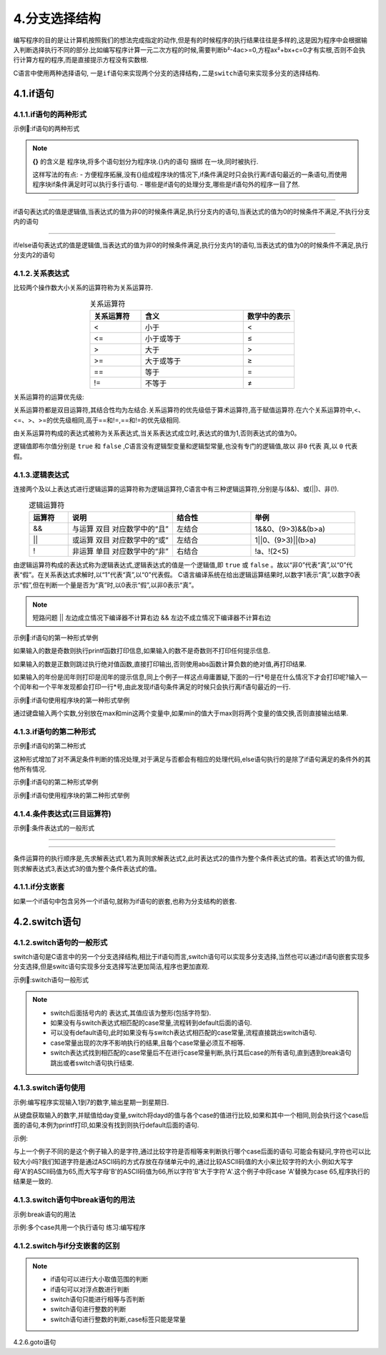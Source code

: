 4.分支选择结构
===========================================================

编写程序的目的是让计算机按照我们的想法完成指定的动作,但是有的时候程序的执行结果往往是多样的,这是因为程序中会根据输入判断选择执行不同的部分.比如编写程序计算一元二次方程的时候,需要判断b²-4ac>=0,方程ax²+bx+c=0才有实根,否则不会执行计算方程的程序,而是直接提示方程没有实数根.

C语言中使用两种选择语句, ``一是if语句来实现两个分支的选择结构,二是switch语句来实现多分支的选择结构``.

4.1.if语句
-----------------------------------------------------------

4.1.1.if语句的两种形式
~~~~~~~~~~~~~~~~~~~~~~~~~~~~~~~~~~~~~~~~~~~~~~~~~~~~~~~~~~~

示例📑:if语句的两种形式

.. tabs::

   .. tab:: if语句

      .. code:: c

            if(表达式)
            {
                //if语句的分支,条件满足时执行的程序
            }

   .. tab:: if/else语句

      .. code:: c

            if(表达式)
            {
                //if语句的分支1,条件满足时执行的程序
            }
            else
            {
                //if语句的分支2,条件不满足时执行的程序
            }

.. note::

    **{}** 的含义是 ``程序块``,将多个语句划分为程序块.{}内的语句 ``捆绑`` 在一块,同时被执行.
    
    这样写法的有点:
    - 方便程序拓展,没有{}组成程序块的情况下,if条件满足时只会执行离if语句最近的一条语句,而使用程序块if条件满足时可以执行多行语句.
    - 哪些是if语句的处理分支,哪些是if语句外的程序一目了然.

.. figure:: ./../media/if语句.png
   :width: 40%
   :alt: if语句流程图
   :align: center

-----------------------------------------------------------

if语句表达式的值是逻辑值,当表达式的值为非0的时候条件满足,执行分支内的语句,当表达式的值为0的时候条件不满足,不执行分支内的语句

.. figure:: ./../media/if-else语句.png
   :width: 40%
   :alt: if/else语句流程图
   :align: center

-----------------------------------------------------------

if/else语句表达式的值是逻辑值,当表达式的值为非0的时候条件满足,执行分支内1的语句,当表达式的值为0的时候条件不满足,执行分支内2的语句


4.1.2.关系表达式
~~~~~~~~~~~~~~~~~~~~~~~~~~~~~~~~~~~~~~~~~~~~~~~~~~~~~~~~~~~

比较两个操作数大小关系的运算符称为关系运算符.

.. csv-table:: 关系运算符
  :align: center
  :header: 关系运算符, 含义, 数学中的表示
  :widths: 15, 30, 15
  
  <,            小于,         <
  <=,           小于或等于,   ≤
  >,            大于,         >
  >=,           大于或等于,   ≥
  ==,           等于,         =
  !=,           不等于,       ≠


关系运算符的运算优先级:

关系运算符都是双目运算符,其结合性均为左结合.关系运算符的优先级低于算术运算符,高于赋值运算符.在六个关系运算符中,<、<=、>、>=的优先级相同,高于==和!=,==和!=的优先级相同.

由关系运算符构成的表达式被称为关系表达式,当关系表达式成立时,表达式的值为1,否则表达式的值为0。 

.. note::

逻辑值即布尔值分别是 ``true`` 和 ``false`` ,C语言没有逻辑型变量和逻辑型常量,也没有专门的逻辑值,故以 ``非0`` 代表 ``真``,以 ``0`` 代表 ``假``。

4.1.3.逻辑表达式
~~~~~~~~~~~~~~~~~~~~~~~~~~~~~~~~~~~~~~~~~~~~~~~~~~~~~~~~~~~

连接两个及以上表达式进行逻辑运算的运算符称为逻辑运算符,C语言中有三种逻辑运算符,分别是与(&&)、或(||)、非(!).

.. csv-table:: 逻辑运算符
  :align: center
  :header: 运算符, 说明, 结合性, 举例
  :widths: 15, 40, 30,40

  &&,        与运算 双目 对应数学中的“且”,      左结合,     1&&0、(9>3)&&(b>a)
  ||,        或运算 双目 对应数学中的“或”,      左结合,     1||0、(9>3)||(b>a)
  !,         非运算 单目 对应数学中的“非”,      右结合,     !a、!(2<5)

由逻辑运算符构成的表达式称为逻辑表达式,逻辑表达式的值是一个逻辑值,即 ``true`` 或 ``false`` 。故以“非0”代表“真”,以“0”代表“假”。在关系表达式求解时,以“1”代表“真”,以“0”代表假。
C语言编译系统在给出逻辑运算结果时,以数字1表示“真”,以数字0表示“假”,但在判断一个量是否为“真”时,以0表示“假”,以非0表示“真”。

.. note::

    短路问题
    ||  左边成立情况下编译器不计算右边
    &&  左边不成立情况下编译器不计算右边



示例📑:if语句的第一种形式举例

.. code-block:: c
   :caption: if语句的第一种形式举例1
   :linenos:

    /***************************************************************
    * @file       area_circle.c
    * @brief      判断一个整数是不是奇数
    * @author     单片机设计电子网
    **************************************************************/
    #include <stdio.h>                                      //预编译指令,引入标准输入输出函数库
    
    int number;

    int main(void)
    {
        printf("请输入一个整数\n");                          //打印提醒信息
        scanf("%d", &number);                               //获取键盘输入

        //if语句,number为奇数时number % 2的结果为1,否则为0
        if(number % 2)
            printf("输入的数%d是奇数",number);         

        return 0;
    }

如果输入的数是奇数则执行printf函数打印信息,如果输入的数不是奇数则不打印任何提示信息.

.. code-block:: c
   :caption: if语句的第一种形式举例2
   :linenos:

    /***************************************************************
    * @file       area_circle.c
    * @brief      判断一个数是不是正数
    * @author     单片机设计电子网
    **************************************************************/
    #include <stdio.h>                                      //预编译指令,引入标准输入输出函数库
    #include <math.h>                                      //预编译指令,引入标准输入输出函数库

    float number;

    int main(void)
    {
        printf("请输入一个数\n");                      //打印提醒信息
        scanf("%f", &number);                           //获取键盘输入

        if(number < 0)
            number = abs(number);
        printf("输入的数绝对值为%f\n",number);

        return 0;
    }

如果输入的数是正数则跳过执行绝对值函数,直接打印输出,否则使用abs函数计算负数的绝对值,再打印结果.

.. code-block:: c
   :caption: if语句的第一种形式举例3
   :linenos:

    /***************************************************************
    * @file       area_circle.c
    * @brief      判断一个年份是闰年
    * @author     单片机设计电子网
    **************************************************************/
    #include <stdio.h>                                      //预编译指令,引入标准输入输出函数库
    
    int year;

    int main(void)
    {
        printf("请输入一个年份\n");                      //打印提醒信息
        scanf("%d", &year);                           //获取键盘输入

    if((year%4==0&&year%100!=0)||year%400==0)
        printf("输入的年份%d是闰年\n",year);
        printf("************************");
        return 0;
    }

如果输入的年份是闰年则打印是闰年的提示信息,同上个例子一样这点毋庸置疑,下面的一行*号是在什么情况下才会打印呢?输入一个闰年和一个平年发现都会打印一行*号,由此发现if语句条件满足的时候只会执行离if语句最近的一行.


示例📑:if语句使用程序块的第一种形式举例

.. code-block:: c
   :caption: if语句使用程序块的第一种形式举例1
   :linenos:

    /***************************************************************
    * @file       area_circle.c
    * @brief      比较两个实数大小,并按照由大到小输出,精确到小数点后一位
    * @author     单片机设计电子网
    **************************************************************/
    #include <stdio.h>                                      //预编译指令,引入标准输入输出函数库
    
    float max,min;                                          //存放待计较的两个数的变量
    float temp;                                             //临时周转的变量      

    int main(void)
    {
        printf("请输入两个实数\n");                          //打印提醒信息
        scanf("%f, %f", &max, &min);                        //获取键盘输入

        if(min > max)
        {
            temp = min;                                     //将大值放在temp
            min = max;                                      //小值放在min
            max =temp;                                      //大值放在max
        }
        //如果max大于min不需要交换
        printf("%.1f %.1f\n", max, min);                    //打印结果

        return 0;
    }

通过键盘输入两个实数,分别放在max和min这两个变量中,如果min的值大于max则将两个变量的值交换,否则直接输出结果.


4.1.3.if语句的第二种形式
~~~~~~~~~~~~~~~~~~~~~~~~~~~~~~~~~~~~~~~~~~~~~~~~~~~~~~~~~~~

示例📑:if语句的第二种形式

.. tabs::

   .. tab:: if/else语句

      .. code:: c

        if(表达式)
            //if语句的分支1,条件满足时执行的程序
        else
            //if语句的分支2,条件不满足时执行的程序

   .. tab:: if/else语句程序块

      .. code:: c

        if(表达式)
        {
            //if语句的分支1,条件满足时执行的程序或程序块
        }
        else
        {
            //if语句的分支2,条件不满足时执行的程序或程序块
        }

这种形式增加了对不满足条件判断的情况处理,对于满足与否都会有相应的处理代码,else语句执行的是除了if语句满足的条件外的其他所有情况.

示例📑:if语句的第二种形式举例

.. code-block:: c
   :caption: if语句的第二种形式举例1
   :linenos:

    /***************************************************************
    * @file       area_circle.c
    * @brief      判断一个整数是不是奇数
    * @author     单片机设计电子网
    **************************************************************/
    #include <stdio.h>                                      //预编译指令,引入标准输入输出函数库
    
    int number;

    int main(void)
    {
        printf("请输入一个整数\n");                          //打印提醒信息
        scanf("%d", &number);                               //获取键盘输入

        //if语句,number为奇数时number % 2的结果为1,否则为0
        if(number % 2)
            printf("输入的数%d是奇数",number); 
        else
            printf("输入的数%d是偶数",number); 

        return 0;
    }

.. code-block:: c
   :caption: if语句的第二种形式举例2
   :linenos:

    #include <stdio.h>

    int year;

    int main(void)
    {
        printf("请输入一个年份\n");     //打印提醒信息
        scanf("%d",&year);           //获取键盘输入

        if((year%4==0&&year%100!=0)||year%400==0)
            printf("输入的年份%d是闰年\n",year);
        else 
            printf("输入的年份%d是平年\n",year);

        return 0;
    }

示例📑:if语句使用程序块的第二种形式举例

.. code-block:: c
   :caption: if语句使用程序块的第二种形式举例1
   :linenos:

    /***************************************************************
    * @file       area_circle.c
    * @brief      比较两个实数大小,并按照由大到小输出,精确到小数点后一位
    * @author     单片机设计电子网
    **************************************************************/
    #include <stdio.h>                                      //预编译指令,引入标准输入输出函数库
    
    float max,min;                                          //存放待计较的两个数的变量

    int main(void)
    {
        printf("请输入两个实数\n");                          //打印提醒信息
        scanf("%f, %f", &max, &min);                        //获取键盘输入

        if(min > max)
        {
            printf("%.1f %.1f\n", max, min);                    //打印结果
        }
        else
        {
            printf("%.1f %.1f\n", min, max);                    //打印结果
        }

        return 0;
    }




4.1.4.条件表达式(三目运算符)
~~~~~~~~~~~~~~~~~~~~~~~~~~~~~~~~~~~~~~~~~~~~~~~~~~~~~~~~~~~

示例📑:条件表达式的一般形式

.. figure:: ./../media/条件表达式_三目运算符.png
   :width: 40%
   :alt: 三目运算符
   :align: center

-----------------------------------------------------------

.. figure:: ./../media/三目运算符.png
   :width: 40%
   :alt: 三目运算符
   :align: center

-----------------------------------------------------------

条件运算符的执行顺序是,先求解表达式1,若为真则求解表达式2,此时表达式2的值作为整个条件表达式的值。若表达式1的值为假,则求解表达式3,表达式3的值为整个条件表达式的值。

























4.1.1.if分支嵌套
~~~~~~~~~~~~~~~~~~~~~~~~~~~~~~~~~~~~~~~~~~~~~~~~~~~~~~~~~~~

如果一个if语句中包含另外一个if语句,就称为if语句的嵌套,也称为分支结构的嵌套.

.. code-block:: c
   :caption: if分支嵌套使用举例
   :linenos:

    #include <stdio.h>

    int main()
    {
        int year,leap;
        printf("enter year:");
        scanf(" %d",&year);
        
        if (year%4==0)
        {
            if( year%100==0)
            {
                if(year%400= =0)
                {
                    leap=13;
                }
                else
                {
                    leap=0;
                }
            }
            else
            {
                leap=1;
            }
        else
        {
            leap=0;
        }
        if(leap)
        {
            printf("%d is" ,year);
        }
        else
        {
            printf("%d is not",year);
        }            
        printf("a leap year.\n") ;

        return 0;
    }

.. code-block:: c
   :caption: if分支嵌套一般形式
   :linenos:

   if(表达式)
   {
       if(表达式)
       {
           语句或者代码块
       }
       else
       {
           语句或者代码块
       }
   }
   else
   {
       if(表达式)
       {
           语句或者代码块
       }
       else
       {
           语句或者代码块
       }
   }



4.2.switch语句
-----------------------------------------------------------


4.1.2.switch语句的一般形式
~~~~~~~~~~~~~~~~~~~~~~~~~~~~~~~~~~~~~~~~~~~~~~~~~~~~~~~~~~~

switch语句是C语言中的另一个分支选择结构,相比于if语句而言,switch语句可以实现多分支选择,当然也可以通过if语句嵌套实现多分支选择,但是switc语句实现多分支选择写法更加简洁,程序也更加直观.

示例📑:switch语句一般形式

.. code-block:: c
   :caption: switch语句一般形式
   :linenos:

   switch(表达式)
   {
       case 常量1:语句1
       case 常量2:语句2
       ...
       case 常量n:语句n
       default:语句n+1
   }

.. note::

   - switch后面括号内的 ``表达式``,其值应该为整形(包括字符型).
   - 如果没有与switch表达式相匹配的case常量,流程转到default后面的语句.
   - 可以没有default语句,此时如果没有与switch表达式相匹配的case常量,流程直接跳出switch语句.
   - case常量出现的次序不影响执行的结果,且每个case常量必须互不相等.
   - switch表达式找到相匹配的case常量后不在进行case常量判断,执行其后case的所有语句,直到遇到break语句跳出或者switch语句执行结束.


4.1.3.switch语句使用
~~~~~~~~~~~~~~~~~~~~~~~~~~~~~~~~~~~~~~~~~~~~~~~~~~~~~~~~~~~

示例:编写程序实现输入1到7的数字,输出星期一到星期日.

.. code-block:: c
   :caption: switch语句使用举例
   :linenos:

    /***************************************************************
    * @brief      输入数字,返回星期几
    * @author     奈斯编程
    **************************************************************/

    #include <stdio.h>

    int main(void)
    {
        int day;
        printf("请输入一个数字\n");
        scanf("%d", &day);
        switch (day)
        {
            case 1:printf("星期一\r\n");break;    
            case 2:printf("星期二\r\n");break;
            case 3:printf("星期三\r\n");break;
            case 4:printf("星期四\r\n");break;
            case 5:printf("星期五\r\n");break;
            case 6:printf("星期六\r\n");break;
            case 7:printf("星期日\r\n");break;
            default:printf("输入错误\r\n");break;
        }
        return 0;
    }

从键盘获取输入的数字,并赋值给day变量,switch将dayd的值与各个case的值进行比较,如果和其中一个相同,则会执行这个case后面的语句,本例为printf打印,如果没有找到则执行default后面的语句.

示例:

.. code-block:: c
   :caption: switch语句使用举例,常量表达式为字符
   :linenos:

   #include <stdio.h>

   int main(void)
   {
       char ch;
       printf("请输入成绩A-Z: ");
       scanf("%c,&ch");
       
       switch(ch)
       {
           case 'A':printf("你的成绩在90分以上! \n");break;  
           case 'B':printf("你的成绩在80~89分以上! \n");break;  
           case 'C':printf("你的成绩在70~79分以上! \n");break;  
           case 'D':printf("你的成绩在60~69分以上! \n");break;  
           case 'E':printf("你的成绩在60分以下! \n");break;  
           default:printf("请输入有效的成绩评级! \r");break;  
       }
       return 0;
   }

与上一个例子不同的是这个例子输入的是字符,通过比较字符是否相等来判断执行哪个case后面的语句.可能会有疑问,字符也可以比较大小吗?我们知道字符是通过ASCII码的方式存放在存储单元中的,通过比较ASCII码值的大小来比较字符的大小.例如大写字母'A'的ASCII码值为65,而大写字母'B'的ASCII码值为66,所以字符'B'大于字符'A'.这个例子中将case 'A'替换为case 65,程序执行的结果是一致的.

4.1.3.switch语句中break语句的用法
~~~~~~~~~~~~~~~~~~~~~~~~~~~~~~~~~~~~~~~~~~~~~~~~~~~~~~~~~~~

示例:break语句的用法

.. code-block:: c
   :caption: switch语句使用举例,常量表达式为字符
   :linenos:

   #include <stdio.h>

   int main(void)
   {
       char ch;
       printf("请输入成绩A-Z: ");
       scanf("%c,&ch");
       
       switch(ch)
       {
           case 'A':printf("你的成绩在90分以上! \n");
           case 'B':printf("你的成绩在80~89分以上! \n");
           case 'C':printf("你的成绩在70~79分以上! \n");
           case 'D':printf("你的成绩在60~69分以上! \n");
           case 'E':printf("你的成绩在60分以下! \n");
           default:printf("请输入有效的成绩评级! \r");
       }
       return 0;
   }

示例:多个case共用一个执行语句
练习:编写程序



4.1.2.switch与if分支嵌套的区别
~~~~~~~~~~~~~~~~~~~~~~~~~~~~~~~~~~~~~~~~~~~~~~~~~~~~~~~~~~~

.. note::

   - if语句可以进行大小取值范围的判断
   - if语句可以对浮点数进行判断
   - switch语句只能进行相等与否判断
   - switch语句进行整数的判断
   - switch语句进行整数的判断,case标签只能是常量


4.2.6.goto语句

